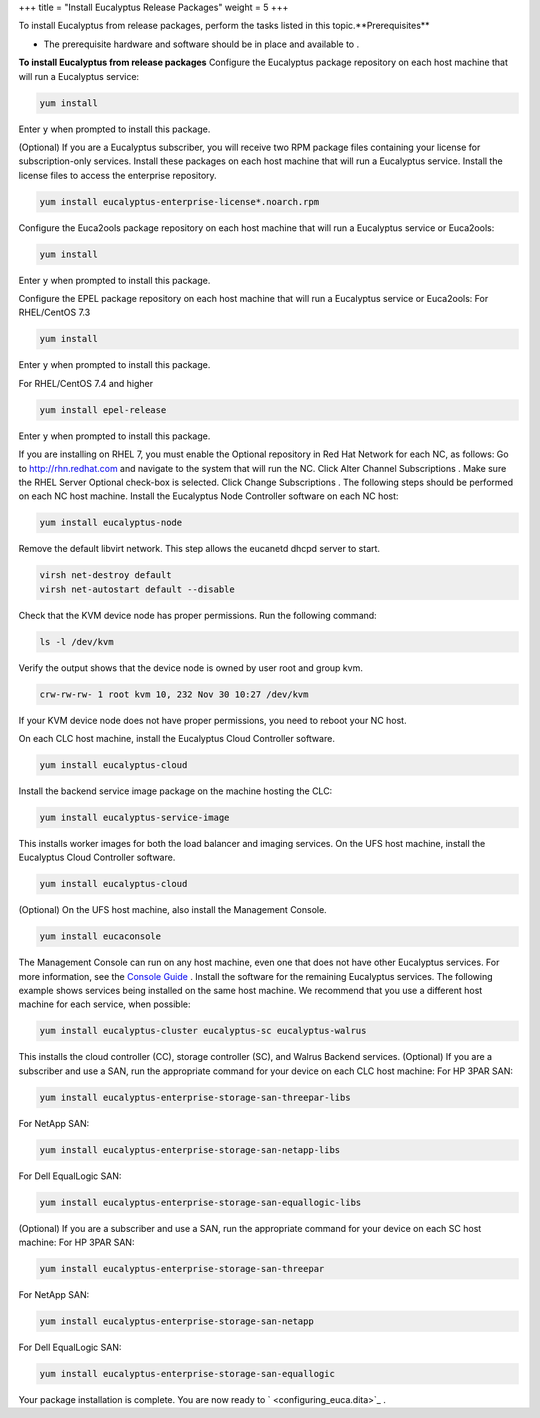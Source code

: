 +++
title = "Install Eucalyptus Release Packages"
weight = 5
+++

..  _install_euca_release:

To install Eucalyptus from release packages, perform the tasks listed in this topic.**Prerequisites** 

* The prerequisite hardware and software should be in place and available to . 

**To install Eucalyptus from release packages** Configure the Eucalyptus package repository on each host machine that will run a Eucalyptus service: 

.. code::

  yum install 

Enter ``y`` when prompted to install this package. 

(Optional) If you are a Eucalyptus subscriber, you will receive two RPM package files containing your license for subscription-only services. Install these packages on each host machine that will run a Eucalyptus service. Install the license files to access the enterprise repository. 

.. code::

  yum install eucalyptus-enterprise-license*.noarch.rpm 

Configure the Euca2ools package repository on each host machine that will run a Eucalyptus service or Euca2ools: 

.. code::

  yum install 

Enter ``y`` when prompted to install this package. 

Configure the EPEL package repository on each host machine that will run a Eucalyptus service or Euca2ools: For RHEL/CentOS 7.3 



.. code::

  yum install 

Enter ``y`` when prompted to install this package. 

For RHEL/CentOS 7.4 and higher 



.. code::

  yum install epel-release

Enter ``y`` when prompted to install this package. 

If you are installing on RHEL 7, you must enable the Optional repository in Red Hat Network for each NC, as follows: Go to `http://rhn.redhat.com <http://rhn.redhat.com>`_ and navigate to the system that will run the NC. Click Alter Channel Subscriptions . Make sure the RHEL Server Optional check-box is selected. Click Change Subscriptions . The following steps should be performed on each NC host machine. Install the Eucalyptus Node Controller software on each NC host: 

.. code::

  yum install eucalyptus-node

Remove the default libvirt network. This step allows the eucanetd dhcpd server to start. 

.. code::

  virsh net-destroy default
  virsh net-autostart default --disable

Check that the KVM device node has proper permissions. Run the following command: 



.. code::

  ls -l /dev/kvm

Verify the output shows that the device node is owned by user root and group kvm. 



.. code::

  crw-rw-rw- 1 root kvm 10, 232 Nov 30 10:27 /dev/kvm

If your KVM device node does not have proper permissions, you need to reboot your NC host. 

On each CLC host machine, install the Eucalyptus Cloud Controller software. 

.. code::

  yum install eucalyptus-cloud

Install the backend service image package on the machine hosting the CLC: 

.. code::

  yum install eucalyptus-service-image

This installs worker images for both the load balancer and imaging services. On the UFS host machine, install the Eucalyptus Cloud Controller software. 

.. code::

  yum install eucalyptus-cloud

(Optional) On the UFS host machine, also install the Management Console. 

.. code::

  yum install eucaconsole

The Management Console can run on any host machine, even one that does not have other Eucalyptus services. For more information, see the `Console Guide <../console-guide/index.dita#welcome>`_ . Install the software for the remaining Eucalyptus services. The following example shows services being installed on the same host machine. We recommend that you use a different host machine for each service, when possible: 

.. code::

  yum install eucalyptus-cluster eucalyptus-sc eucalyptus-walrus

This installs the cloud controller (CC), storage controller (SC), and Walrus Backend services. (Optional) If you are a subscriber and use a SAN, run the appropriate command for your device on each CLC host machine: For HP 3PAR SAN: 



.. code::

  yum install eucalyptus-enterprise-storage-san-threepar-libs

For NetApp SAN: 



.. code::

  yum install eucalyptus-enterprise-storage-san-netapp-libs

For Dell EqualLogic SAN: 



.. code::

  yum install eucalyptus-enterprise-storage-san-equallogic-libs

(Optional) If you are a subscriber and use a SAN, run the appropriate command for your device on each SC host machine: For HP 3PAR SAN: 



.. code::

  yum install eucalyptus-enterprise-storage-san-threepar

For NetApp SAN: 



.. code::

  yum install eucalyptus-enterprise-storage-san-netapp

For Dell EqualLogic SAN: 



.. code::

  yum install eucalyptus-enterprise-storage-san-equallogic

Your package installation is complete. You are now ready to ` <configuring_euca.dita>`_ . 